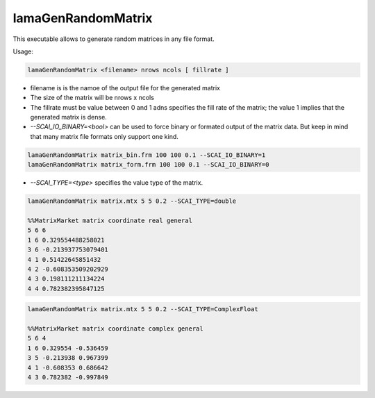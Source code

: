 .. _LamaGenRandomMatrix:

*******************
lamaGenRandomMatrix
*******************

This executable allows to generate random matrices in any file format.

Usage:

.. code-block:: c++

    lamaGenRandomMatrix <filename> nrows ncols [ fillrate ]

* filename is is the namoe of the output file for the generated matrix
* The size of the matrix will be nrows x ncols
* The fillrate must be value between 0 and 1 adns specifies the fill rate of the matrix; the value 1 implies
  that the generated matrix is dense.

* `--SCAI_IO_BINARY=<bool>` can be used to force binary or formated output of the matrix data.
  But keep in mind that many matrix file formats only support one kind.

.. code-block:: c++

    lamaGenRandomMatrix matrix_bin.frm 100 100 0.1 --SCAI_IO_BINARY=1
    lamaGenRandomMatrix matrix_form.frm 100 100 0.1 --SCAI_IO_BINARY=0

* `--SCAI_TYPE=<type>` specifies the value type of the matrix.

.. code-block:: c++

    lamaGenRandomMatrix matrix.mtx 5 5 0.2 --SCAI_TYPE=double

    %%MatrixMarket matrix coordinate real general
    5 6 6
    1 6 0.329554488258021
    3 6 -0.213937753079401
    4 1 0.51422645851432
    4 2 -0.608353509202929
    4 3 0.198111211134224
    4 4 0.782382395847125
    
.. code-block:: c++

    lamaGenRandomMatrix matrix.mtx 5 5 0.2 --SCAI_TYPE=ComplexFloat

    %%MatrixMarket matrix coordinate complex general
    5 6 4
    1 6 0.329554 -0.536459
    3 5 -0.213938 0.967399
    4 1 -0.608353 0.686642
    4 3 0.782382 -0.997849


